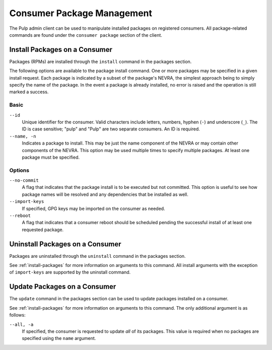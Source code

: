 Consumer Package Management
===========================

The Pulp admin client can be used to manipulate installed packages on registered
consumers. All package-related commands are found under the ``consumer package``
section of the client.

.. _install-packages:

Install Packages on a Consumer
------------------------------

Packages (RPMs) are installed through the ``install`` command in the packages
section.

The following options are available to the package install command. One or more
packages may be specified in a given install request. Each package is indicated
by a subset of the package's NEVRA, the simplest approach being to simply specify
the name of the package. In the event a package is already installed, no error
is raised and the operation is still marked a success.

Basic
^^^^^

``--id``
  Unique identifier for the consumer. Valid characters include letters,
  numbers, hyphen (``-``) and underscore (``_``). The ID is case sensitive;
  "pulp" and "Pulp" are two separate consumers. An ID is required.

``--name, -n``
  Indicates a package to install. This may be just the name component of the NEVRA
  or may contain other components of the NEVRA. This option may be used multiple
  times to specify multiple packages. At least one package must be specified.

Options
^^^^^^^

``--no-commit``
  A flag that indicates that the package install is to be executed but not
  committed. This option is useful to see how package names will be
  resolved and any dependencies that be installed as well.

``--import-keys``
  If specified, GPG keys may be imported on the consumer as needed.

``--reboot``
  A flag that indicates that a consumer reboot should be scheduled pending
  the successful install of at least one requested package.

Uninstall Packages on a Consumer
--------------------------------

Packages are uninstalled through the ``uninstall`` command in the packages section.

See :ref:`install-packages` for more information on arguments to this command.
All install arguments with the exception of ``import-keys`` are supported by
the uninstall command.

Update Packages on a Consumer
-----------------------------

The ``update`` command in the packages section can be used to update packages
installed on a consumer.

See :ref:`install-packages` for more information on arguments to this command.
The only additional argument is as follows:

``--all, -a``
  If specified, the consumer is requested to update *all* of its  packages.
  This value is required when no packages are specified using the ``name``
  argument.
